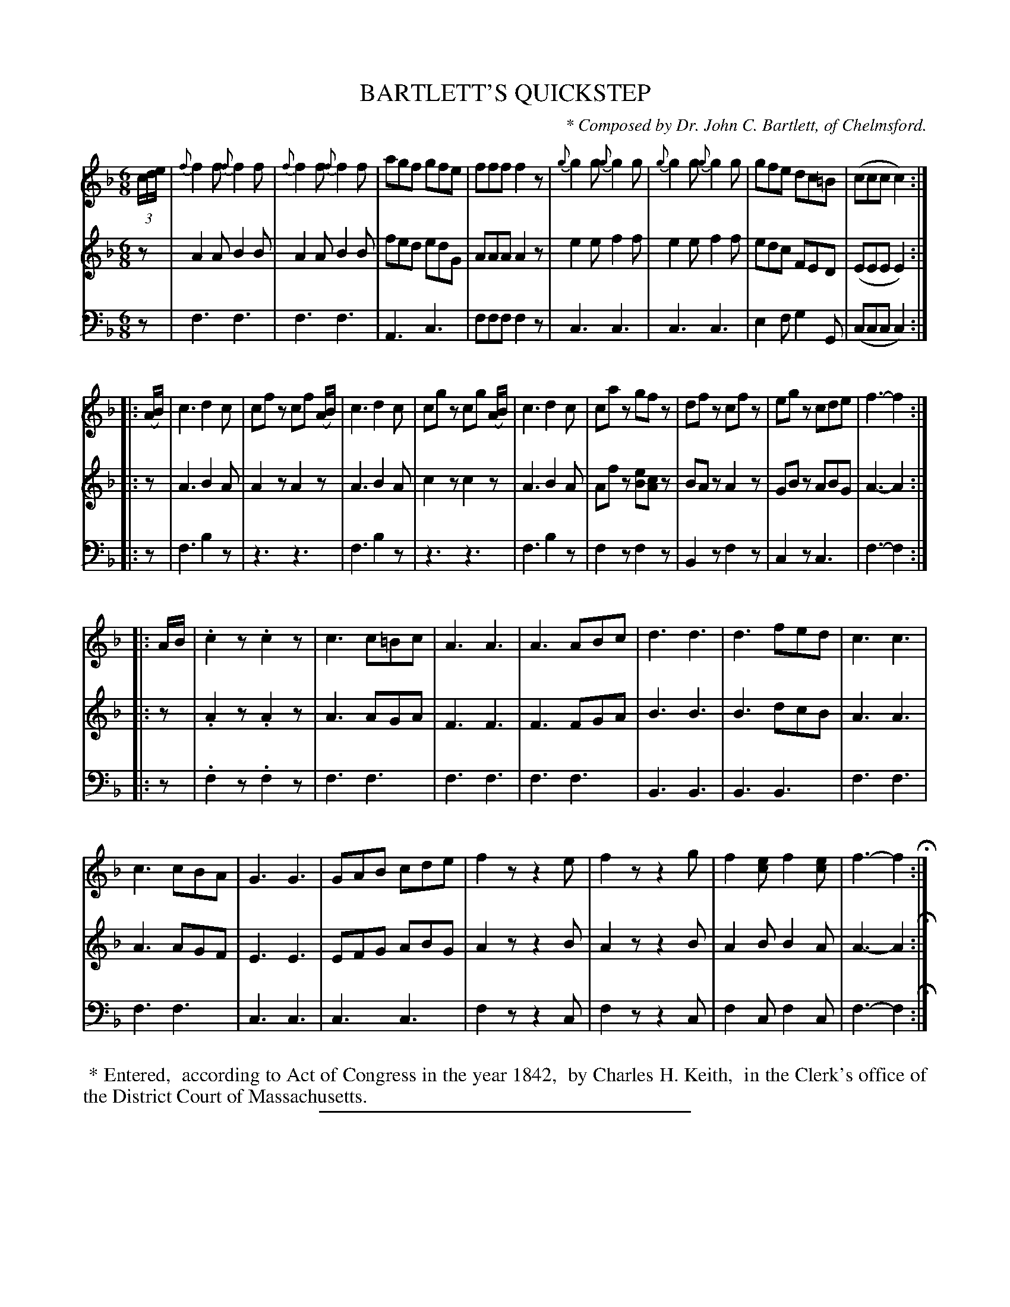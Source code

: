 X: 20721
T: BARTLETT'S QUICKSTEP
C: * Composed by Dr. John C. Bartlett, of Chelmsford.
%R: jig, quickstep
B: Elias Howe "The Musician's Companion" 1843 p.71 #1 (and also p.72 #1)
S: http://imslp.org/wiki/The_Musician's_Companion_(Howe,_Elias)
Z: 2015 John Chambers <jc:trillian.mit.edu>
N: Added triplet notation to the initial 3 pickup notes, to get the bar lines aligned.
N: Strain 1 has 8 bars, strain 2 has 9 bars, and strain 3 has 14 bars.
N: (Connecting bar lines used for readability, but not used in book.  Change this if you like.)
M: 6/8
L: 1/8
K: F
% - - - - - - - - - - - - - - - - - - - - - - - - -
V: 1 staves=3
(3c/d/e/ |\
{f}f2f {f}f2f | {f}f2f {f}f2f | agf gfe | fff f2z |\
{g}g2g {g}g2g | {g}g2g {g}g2g | gfe dc=B | (ccc c2) :|
|: (A/B/) |\
c3 d2c | cfz cf (A/B/) | c3 d2c | cgz cg (A/B/) |\
c3 d2c | caz gfz | dfz cfz | egz cde | f3- f2 :|
%p.73
|: A/B/ |\
.c2z .c2z | c3 c=Bc | A3 A3 | A3 ABc |\
d3 d3 | d3 fed | c3 c3 |
c3 cBA | G3 G3 | GAB cde | f2z z2e |\
f2z z2g | f2[ec] f2[ec] | f3- f2 H:|
% - - - - - - - - - - - - - - - - - - - - - - - - -
V: 2
z |\
A2A B2B | A2A B2B | fed edG | AAA A2z |\
e2e f2f | e2e f2f | edc FED | (EEE E2) :|
|: z |\
A3 B2A | A2z A2z | A3 B2A | c2z c2z |\
A3 B2A | Afz [eB][cA]z | BAz A2z | GBz ABG | A3- A2 :|
%p.73
|: z |\
.A2z .A2z | A3 AGA | F3 F3 | F3 FGA |\
B3 B3 | B3 dcB | A3 A3 |
A3 AGF | E3 E3 | EFG ABG | A2z z2B |\
A2z z2B | A2B B2A | A3- A2 H:|
% - - - - - - - - - - - - - - - - - - - - - - - - -
V: 3 clef=bass middle=d
z |\
f3 f3 | f3 f3 | A3 c3 | fff f2z |\
c3 c3 | c3 c3 | e2f g2G | (ccc c2) :|
|: z |\
f3 b2z | z3 z3 | f3 b2z | z3 z3 |\
f3 b2z | f2z f2z | B2z f2z | c2z c3 | f3- f2 :|
%p.73
|: z |\
.f2z .f2z | f3 f3 | f3 f3 | f3 f3 |\
B3 B3 | B3 B3 | f3 f3 |
f3 f3 | c3 c3 | c3 c3 | f2z z2c |\
f2z z2c | f2c f2c | f3- f2 H:|
% - - - - - - - - - - - - - - - - - - - - - - - - -
%%begintext align
%% * Entered,
%% according to Act of Congress in the year 1842,
%% by Charles H. Keith,
%% in the Clerk's office of the District Court of Massachusetts.
%%endtext
% - - - - - - - - - - - - - - - - - - - - - - - - -
%%sep 1 1 300
